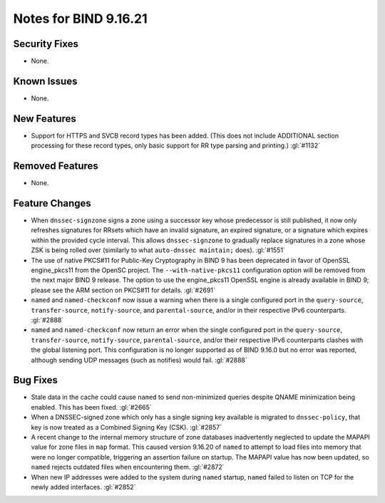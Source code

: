 .. 
   Copyright (C) Internet Systems Consortium, Inc. ("ISC")
   
   This Source Code Form is subject to the terms of the Mozilla Public
   License, v. 2.0. If a copy of the MPL was not distributed with this
   file, you can obtain one at https://mozilla.org/MPL/2.0/.
   
   See the COPYRIGHT file distributed with this work for additional
   information regarding copyright ownership.

Notes for BIND 9.16.21
----------------------

Security Fixes
~~~~~~~~~~~~~~

- None.

Known Issues
~~~~~~~~~~~~

- None.

New Features
~~~~~~~~~~~~

- Support for HTTPS and SVCB record types has been added. (This does not
  include ADDITIONAL section processing for these record types, only
  basic support for RR type parsing and printing.) :gl:`#1132`

Removed Features
~~~~~~~~~~~~~~~~

- None.

Feature Changes
~~~~~~~~~~~~~~~

- When ``dnssec-signzone`` signs a zone using a successor key whose
  predecessor is still published, it now only refreshes signatures for
  RRsets which have an invalid signature, an expired signature, or a
  signature which expires within the provided cycle interval. This
  allows ``dnssec-signzone`` to gradually replace signatures in a zone
  whose ZSK is being rolled over (similarly to what ``auto-dnssec
  maintain;`` does). :gl:`#1551`

- The use of native PKCS#11 for Public-Key Cryptography in BIND 9 has been
  deprecated in favor of OpenSSL engine_pkcs11 from the OpenSC project.
  The ``--with-native-pkcs11`` configuration option will be removed from the
  next major BIND 9 release.  The option to use the engine_pkcs11 OpenSSL
  engine is already available in BIND 9; please see the ARM section on
  PKCS#11 for details. :gl:`#2691`

- ``named`` and ``named-checkconf`` now issue a warning when there is a single
  configured port in the ``query-source``, ``transfer-source``,
  ``notify-source``, and ``parental-source``, and/or in their respective IPv6 counterparts.
  :gl:`#2888`

- ``named`` and ``named-checkconf`` now return an error when the single configured
  port in the ``query-source``, ``transfer-source``, ``notify-source``,
  ``parental-source``, and/or their respective IPv6 counterparts clashes with the
  global listening port. This configuration is no longer supported as of BIND
  9.16.0 but no error was reported, although sending UDP messages
  (such as notifies) would fail. :gl:`#2888`

Bug Fixes
~~~~~~~~~

- Stale data in the cache could cause ``named`` to send non-minimized
  queries despite QNAME minimization being enabled. This has been fixed.
  :gl:`#2665`

- When a DNSSEC-signed zone which only has a single signing key
  available is migrated to ``dnssec-policy``, that key is now treated as
  a Combined Signing Key (CSK). :gl:`#2857`

- A recent change to the internal memory structure of zone databases
  inadvertently neglected to update the MAPAPI value for zone files in
  ``map`` format. This caused version 9.16.20 of ``named`` to attempt to
  load files into memory that were no longer compatible, triggering an
  assertion failure on startup. The MAPAPI value has now been updated,
  so ``named`` rejects outdated files when encountering them.
  :gl:`#2872`

- When new IP addresses were added to the system during ``named``
  startup, ``named`` failed to listen on TCP for the newly added
  interfaces. :gl:`#2852`
